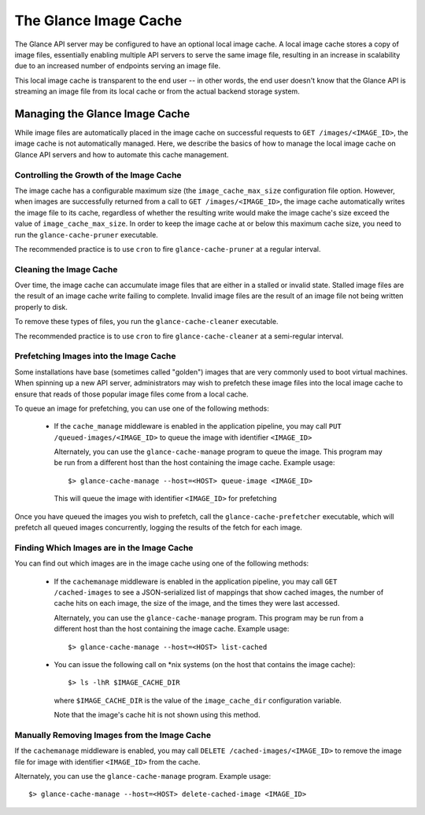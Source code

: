 ..
      Copyright 2011 OpenStack Foundation
      All Rights Reserved.

      Licensed under the Apache License, Version 2.0 (the "License"); you may
      not use this file except in compliance with the License. You may obtain
      a copy of the License at

          http://www.apache.org/licenses/LICENSE-2.0

      Unless required by applicable law or agreed to in writing, software
      distributed under the License is distributed on an "AS IS" BASIS, WITHOUT
      WARRANTIES OR CONDITIONS OF ANY KIND, either express or implied. See the
      License for the specific language governing permissions and limitations
      under the License.

The Glance Image Cache
======================

The Glance API server may be configured to have an optional local image cache.
A local image cache stores a copy of image files, essentially enabling multiple
API servers to serve the same image file, resulting in an increase in
scalability due to an increased number of endpoints serving an image file.

This local image cache is transparent to the end user -- in other words, the
end user doesn't know that the Glance API is streaming an image file from
its local cache or from the actual backend storage system.

Managing the Glance Image Cache
-------------------------------

While image files are automatically placed in the image cache on successful
requests to ``GET /images/<IMAGE_ID>``, the image cache is not automatically
managed. Here, we describe the basics of how to manage the local image cache
on Glance API servers and how to automate this cache management.

Controlling the Growth of the Image Cache
~~~~~~~~~~~~~~~~~~~~~~~~~~~~~~~~~~~~~~~~~

The image cache has a configurable maximum size (the ``image_cache_max_size``
configuration file option. However, when images are successfully returned
from a call to ``GET /images/<IMAGE_ID>``, the image cache automatically
writes the image file to its cache, regardless of whether the resulting
write would make the image cache's size exceed the value of
``image_cache_max_size``. In order to keep the image cache at or below this
maximum cache size, you need to run the ``glance-cache-pruner`` executable.

The recommended practice is to use ``cron`` to fire ``glance-cache-pruner``
at a regular interval.

Cleaning the Image Cache
~~~~~~~~~~~~~~~~~~~~~~~~

Over time, the image cache can accumulate image files that are either in
a stalled or invalid state. Stalled image files are the result of an image
cache write failing to complete. Invalid image files are the result of an
image file not being written properly to disk.

To remove these types of files, you run the ``glance-cache-cleaner``
executable.

The recommended practice is to use ``cron`` to fire ``glance-cache-cleaner``
at a semi-regular interval.

Prefetching Images into the Image Cache
~~~~~~~~~~~~~~~~~~~~~~~~~~~~~~~~~~~~~~~

Some installations have base (sometimes called "golden") images that are
very commonly used to boot virtual machines. When spinning up a new API
server, administrators may wish to prefetch these image files into the
local image cache to ensure that reads of those popular image files come
from a local cache.

To queue an image for prefetching, you can use one of the following methods:

 * If the ``cache_manage`` middleware is enabled in the application pipeline,
   you may call ``PUT /queued-images/<IMAGE_ID>`` to queue the image with
   identifier ``<IMAGE_ID>``

   Alternately, you can use the ``glance-cache-manage`` program to queue the
   image. This program may be run from a different host than the host
   containing the image cache. Example usage::

     $> glance-cache-manage --host=<HOST> queue-image <IMAGE_ID>

   This will queue the image with identifier ``<IMAGE_ID>`` for prefetching

Once you have queued the images you wish to prefetch, call the
``glance-cache-prefetcher`` executable, which will prefetch all queued images
concurrently, logging the results of the fetch for each image.

Finding Which Images are in the Image Cache
~~~~~~~~~~~~~~~~~~~~~~~~~~~~~~~~~~~~~~~~~~~

You can find out which images are in the image cache using one of the
following methods:

  * If the ``cachemanage`` middleware is enabled in the application pipeline,
    you may call ``GET /cached-images`` to see a JSON-serialized list of
    mappings that show cached images, the number of cache hits on each image,
    the size of the image, and the times they were last accessed.

    Alternately, you can use the ``glance-cache-manage`` program. This program
    may be run from a different host than the host containing the image cache.
    Example usage::

    $> glance-cache-manage --host=<HOST> list-cached

  * You can issue the following call on \*nix systems (on the host that contains
    the image cache)::

      $> ls -lhR $IMAGE_CACHE_DIR

    where ``$IMAGE_CACHE_DIR`` is the value of the ``image_cache_dir``
    configuration variable.

    Note that the image's cache hit is not shown using this method.

Manually Removing Images from the Image Cache
~~~~~~~~~~~~~~~~~~~~~~~~~~~~~~~~~~~~~~~~~~~~~

If the ``cachemanage`` middleware is enabled, you may call
``DELETE /cached-images/<IMAGE_ID>`` to remove the image file for image
with identifier ``<IMAGE_ID>`` from the cache.

Alternately, you can use the ``glance-cache-manage`` program. Example usage::

  $> glance-cache-manage --host=<HOST> delete-cached-image <IMAGE_ID>
